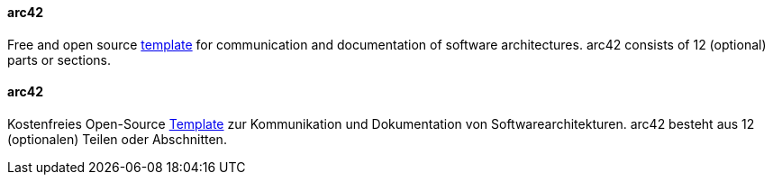 [#term-arc42]

// tag::EN[]

==== arc42

Free and open source https://arc42.org[template] for communication and documentation of software architectures.
arc42 consists of 12 (optional) parts or sections.


// end::EN[]

// tag::DE[]

==== arc42

Kostenfreies Open-Source https://arc42.org/[Template] zur
Kommunikation und Dokumentation von Softwarearchitekturen. arc42
besteht aus 12 (optionalen) Teilen oder Abschnitten.



// end::DE[]
